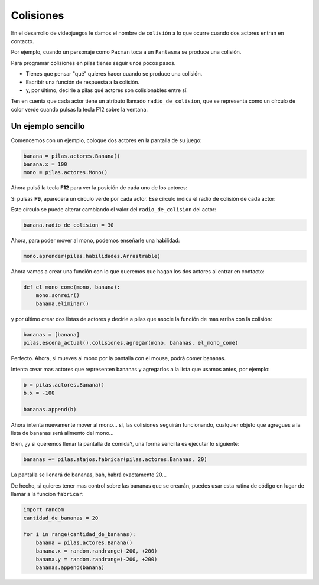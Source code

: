 Colisiones
==========

En el desarrollo de videojuegos le damos el
nombre de ``colisión`` a lo que ocurre cuando
dos actores entran en contacto.

Por ejemplo, cuando un personaje como ``Pacman`` toca
a un ``Fantasma`` se produce una colisión.

Para programar colisiones en pilas tienes seguir
unos pocos pasos.

- Tienes que pensar "qué" quieres hacer cuando se produce una colisión.
- Escribir una función de respuesta a la colisión.
- y, por último, decirle a pilas qué actores son colisionables entre sí.


Ten en cuenta que cada actor tiene un atributo llamado
``radio_de_colision``, que se representa como un círculo de color
verde cuando pulsas la tecla F12 sobre la ventana.


Un ejemplo sencillo
-------------------

Comencemos con un ejemplo, coloque dos actores
en la pantalla de su juego:

.. code-block:: python

    banana = pilas.actores.Banana()
    banana.x = 100
    mono = pilas.actores.Mono()


Ahora pulsá la tecla **F12** para ver la posición de cada
uno de los actores:

.. image:: images/mono_colisiones.png


Si pulsas **F9**, aparecerá un circulo verde por cada actor. Ese
círculo indica el radio de colisión de cada actor:

.. image:: images/mono_colisiones1.png

Este círculo se puede alterar cambiando el valor del ``radio_de_colision``
del actor:

.. code-block:: python

    banana.radio_de_colision = 30

.. image:: images/radios.png

Ahora, para poder mover al mono, podemos enseñarle
una habilidad:

.. code-block:: python

    mono.aprender(pilas.habilidades.Arrastrable)


Ahora vamos a crear una función con lo que queremos
que hagan los dos actores al entrar en contacto:

.. code-block:: python

    def el_mono_come(mono, banana):
        mono.sonreir()
        banana.eliminar()


y por último crear dos listas de actores y decirle
a pilas que asocie la función de mas arriba con
la colisión:

.. code-block:: python

    bananas = [banana]
    pilas.escena_actual().colisiones.agregar(mono, bananas, el_mono_come)

Perfecto. Ahora, si mueves al mono por la pantalla con el
mouse, podrá comer bananas.

Intenta crear mas actores que representen bananas y
agregarlos a la lista que usamos antes, por ejemplo:

.. code-block:: python

    b = pilas.actores.Banana()
    b.x = -100

    bananas.append(b)

Ahora intenta nuevamente mover al mono... sí, las colisiones
seguirán funcionando, cualquier objeto que agregues a la lista
de bananas será alimento del mono...


Bien, ¿y si queremos llenar la pantalla de comida?, una forma
sencilla es ejecutar lo siguiente:

.. code-block:: python

    bananas += pilas.atajos.fabricar(pilas.actores.Bananas, 20)

La pantalla se llenará de bananas, bah, habrá exactamente 20...

.. image:: images/colisiones_muchas_bananas.png

De hecho, si quieres tener mas control sobre las bananas
que se crearán, puedes usar esta rutina de código
en lugar de llamar a la función ``fabricar``:

.. code-block:: python

    import random
    cantidad_de_bananas = 20

    for i in range(cantidad_de_bananas):
        banana = pilas.actores.Banana()
        banana.x = random.randrange(-200, +200)
        banana.y = random.randrange(-200, +200)
        bananas.append(banana)
